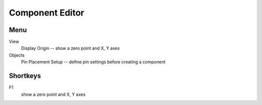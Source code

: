 Component Editor
================

Menu
----
View
    Display Origin -- show a zero point and X, Y axes
Objects
    Pin Placement Setup --  define pin settings before creating a component

Shortkeys
---------
F1 
   show a zero point and X, Y axes
